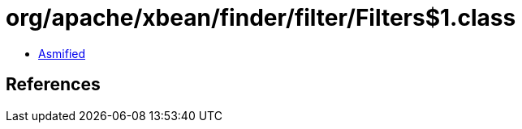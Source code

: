 = org/apache/xbean/finder/filter/Filters$1.class

 - link:Filters$1-asmified.java[Asmified]

== References

